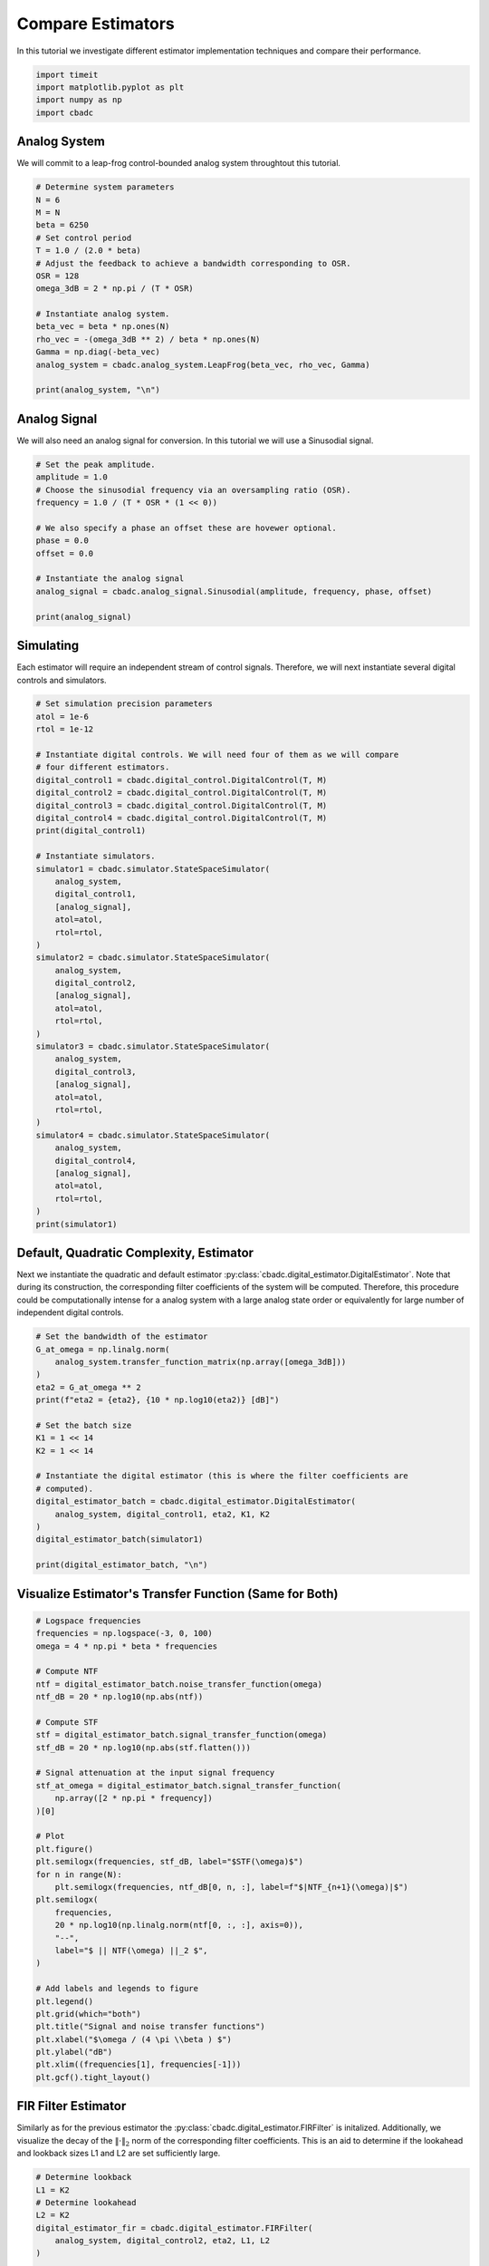 
.. DO NOT EDIT.
.. THIS FILE WAS AUTOMATICALLY GENERATED BY SPHINX-GALLERY.
.. TO MAKE CHANGES, EDIT THE SOURCE PYTHON FILE:
.. "tutorials/b_general/plot_a_compare_estimator.py"
.. LINE NUMBERS ARE GIVEN BELOW.

.. only:: html

    .. note::
        :class: sphx-glr-download-link-note

        Click :ref:`here <sphx_glr_download_tutorials_b_general_plot_a_compare_estimator.py>`
        to download the full example code

.. rst-class:: sphx-glr-example-title

.. _sphx_glr_tutorials_b_general_plot_a_compare_estimator.py:


Compare Estimators
==================

In this tutorial we investigate different estimator implementation techniques
and compare their performance.

.. GENERATED FROM PYTHON SOURCE LINES 8-13

.. code-block:: default

    import timeit
    import matplotlib.pyplot as plt
    import numpy as np
    import cbadc








.. GENERATED FROM PYTHON SOURCE LINES 14-19

Analog System
-------------

We will commit to a leap-frog control-bounded analog system throughtout
this tutorial.

.. GENERATED FROM PYTHON SOURCE LINES 19-38

.. code-block:: default


    # Determine system parameters
    N = 6
    M = N
    beta = 6250
    # Set control period
    T = 1.0 / (2.0 * beta)
    # Adjust the feedback to achieve a bandwidth corresponding to OSR.
    OSR = 128
    omega_3dB = 2 * np.pi / (T * OSR)

    # Instantiate analog system.
    beta_vec = beta * np.ones(N)
    rho_vec = -(omega_3dB ** 2) / beta * np.ones(N)
    Gamma = np.diag(-beta_vec)
    analog_system = cbadc.analog_system.LeapFrog(beta_vec, rho_vec, Gamma)

    print(analog_system, "\n")





.. rst-class:: sphx-glr-script-out

 Out:

 .. code-block:: none

    The analog system is parameterized as:
    A =
    [[ -60.23928467  -60.23928467    0.            0.            0.
         0.        ]
     [6250.            0.          -60.23928467    0.            0.
         0.        ]
     [   0.         6250.            0.          -60.23928467    0.
         0.        ]
     [   0.            0.         6250.            0.          -60.23928467
         0.        ]
     [   0.            0.            0.         6250.            0.
       -60.23928467]
     [   0.            0.            0.            0.         6250.
         0.        ]],
    B =
    [[6250.]
     [   0.]
     [   0.]
     [   0.]
     [   0.]
     [   0.]],
    CT = 
    [[1. 0. 0. 0. 0. 0.]
     [0. 1. 0. 0. 0. 0.]
     [0. 0. 1. 0. 0. 0.]
     [0. 0. 0. 1. 0. 0.]
     [0. 0. 0. 0. 1. 0.]
     [0. 0. 0. 0. 0. 1.]],
    Gamma =
    [[-6250.     0.     0.     0.     0.     0.]
     [    0. -6250.     0.     0.     0.     0.]
     [    0.     0. -6250.     0.     0.     0.]
     [    0.     0.     0. -6250.     0.     0.]
     [    0.     0.     0.     0. -6250.     0.]
     [    0.     0.     0.     0.     0. -6250.]],
    Gamma_tildeT =
    [[ 1. -0. -0. -0. -0. -0.]
     [-0.  1. -0. -0. -0. -0.]
     [-0. -0.  1. -0. -0. -0.]
     [-0. -0. -0.  1. -0. -0.]
     [-0. -0. -0. -0.  1. -0.]
     [-0. -0. -0. -0. -0.  1.]], and D=[[0.]
     [0.]
     [0.]
     [0.]
     [0.]
     [0.]] 





.. GENERATED FROM PYTHON SOURCE LINES 39-44

Analog Signal
-------------

We will also need an analog signal for conversion.
In this tutorial we will use a Sinusodial signal.

.. GENERATED FROM PYTHON SOURCE LINES 44-60

.. code-block:: default


    # Set the peak amplitude.
    amplitude = 1.0
    # Choose the sinusodial frequency via an oversampling ratio (OSR).
    frequency = 1.0 / (T * OSR * (1 << 0))

    # We also specify a phase an offset these are hovewer optional.
    phase = 0.0
    offset = 0.0

    # Instantiate the analog signal
    analog_signal = cbadc.analog_signal.Sinusodial(amplitude, frequency, phase, offset)

    print(analog_signal)






.. rst-class:: sphx-glr-script-out

 Out:

 .. code-block:: none

    Sinusodial parameterized as: 
    amplitude = 1.0, 

            frequency = 97.65624999999999, 
    phase = 0.0,
            and
    offset = 0.0




.. GENERATED FROM PYTHON SOURCE LINES 61-66

Simulating
----------

Each estimator will require an independent stream of control signals.
Therefore, we will next instantiate several digital controls and simulators.

.. GENERATED FROM PYTHON SOURCE LINES 66-110

.. code-block:: default


    # Set simulation precision parameters
    atol = 1e-6
    rtol = 1e-12

    # Instantiate digital controls. We will need four of them as we will compare
    # four different estimators.
    digital_control1 = cbadc.digital_control.DigitalControl(T, M)
    digital_control2 = cbadc.digital_control.DigitalControl(T, M)
    digital_control3 = cbadc.digital_control.DigitalControl(T, M)
    digital_control4 = cbadc.digital_control.DigitalControl(T, M)
    print(digital_control1)

    # Instantiate simulators.
    simulator1 = cbadc.simulator.StateSpaceSimulator(
        analog_system,
        digital_control1,
        [analog_signal],
        atol=atol,
        rtol=rtol,
    )
    simulator2 = cbadc.simulator.StateSpaceSimulator(
        analog_system,
        digital_control2,
        [analog_signal],
        atol=atol,
        rtol=rtol,
    )
    simulator3 = cbadc.simulator.StateSpaceSimulator(
        analog_system,
        digital_control3,
        [analog_signal],
        atol=atol,
        rtol=rtol,
    )
    simulator4 = cbadc.simulator.StateSpaceSimulator(
        analog_system,
        digital_control4,
        [analog_signal],
        atol=atol,
        rtol=rtol,
    )
    print(simulator1)





.. rst-class:: sphx-glr-script-out

 Out:

 .. code-block:: none

    The Digital Control is parameterized as:
    T = 8e-05,
    M = 6,
    and next update at
    t = 8e-05
    t = 0.0, (current simulator time)
    Ts = 8e-05,
    t_stop = inf,
    rtol = 1e-12,clock_jitter = False,
    and atol = 1e-06





.. GENERATED FROM PYTHON SOURCE LINES 111-120

Default, Quadratic Complexity, Estimator
----------------------------------------

Next we instantiate the quadratic and default estimator
:py:class:`cbadc.digital_estimator.DigitalEstimator`. Note that during its
construction, the corresponding filter coefficients of the system will be
computed. Therefore, this procedure could be computationally intense for a
analog system with a large analog state order or equivalently for large
number of independent digital controls.

.. GENERATED FROM PYTHON SOURCE LINES 120-142

.. code-block:: default


    # Set the bandwidth of the estimator
    G_at_omega = np.linalg.norm(
        analog_system.transfer_function_matrix(np.array([omega_3dB]))
    )
    eta2 = G_at_omega ** 2
    print(f"eta2 = {eta2}, {10 * np.log10(eta2)} [dB]")

    # Set the batch size
    K1 = 1 << 14
    K2 = 1 << 14

    # Instantiate the digital estimator (this is where the filter coefficients are
    # computed).
    digital_estimator_batch = cbadc.digital_estimator.DigitalEstimator(
        analog_system, digital_control1, eta2, K1, K2
    )
    digital_estimator_batch(simulator1)

    print(digital_estimator_batch, "\n")






.. rst-class:: sphx-glr-script-out

 Out:

 .. code-block:: none

    eta2 = 1259410956005.0083, 121.00167467044352 [dB]
    Digital estimator is parameterized as
        
    eta2 = 1259410956005.01, 121 [dB],
        
    Ts = 8e-05,
    K1 = 16384,
    K2 = 16384,
        
    and
    number_of_iterations = 9223372036854775808
        
    Resulting in the filter coefficients
    Af = 
    [[ 9.93992011e-01 -4.80368682e-03  1.15864448e-05 -1.85515926e-08
       1.63410461e-10 -7.50223347e-11]
     [ 4.98396397e-01  9.97593569e-01 -4.81334317e-03  1.16016953e-05
      -1.11135428e-08  1.65593448e-08]
     [ 1.24724256e-01  4.99398045e-01  9.97591782e-01 -4.81356428e-03
       1.13768870e-05  1.77374670e-07]
     [ 2.07981872e-02  1.24899305e-01  4.99395630e-01  9.97581755e-01
      -4.83705939e-03 -1.55238302e-05]
     [ 2.60019384e-03  2.08166882e-02  1.24867079e-01  4.99198307e-01
       9.96748934e-01 -6.25618007e-03]
     [ 2.57435177e-04  2.57297257e-03  2.05433050e-02  1.22849014e-01
       4.88154288e-01  9.59742079e-01]],
        
    Ab = 
    [[ 1.00362260e+00  4.82689704e-03  1.16236702e-05  1.86786149e-08
       2.09634411e-10 -1.97644500e-10]
     [-5.00804522e-01  9.97589700e-01  4.81334112e-03  1.15948304e-05
       2.15247962e-08  1.18496522e-08]
     [ 1.25125657e-01 -4.99397548e-01  9.97591713e-01  4.81382778e-03
       1.07124083e-05  6.90493753e-07]
     [-2.08483433e-02  1.24899069e-01 -4.99394396e-01  9.97575580e-01
       4.85758001e-03 -5.16212805e-05]
     [ 2.60500526e-03 -2.08147709e-02  1.24852463e-01 -4.99111003e-01
       9.96381087e-01  7.05497103e-03]
     [-2.56748688e-04  2.56174243e-03 -2.04480404e-02  1.22206039e-01
      -4.84970386e-01  9.50489454e-01]],
        
    Bf = 
    [[-4.98596881e-01  1.20236964e-03 -1.93231278e-06  2.31454333e-09
      -3.97667688e-11  1.54595883e-11]
     [-1.24749327e-01 -4.99598767e-01  1.20406083e-03 -1.93395884e-06
       8.49726057e-10 -4.20727403e-09]
     [-2.08007368e-02 -1.24924740e-01 -4.99598530e-01  1.20411261e-03
      -1.87040237e-06 -4.10128618e-08]
     [-2.60081858e-03 -2.08232546e-02 -1.24924376e-01 -4.99596513e-01
       1.20951927e-03  5.19835323e-06]
     [-2.60096754e-04 -2.60270056e-03 -2.08191933e-02 -1.24892521e-01
      -4.99417729e-01  1.57454839e-03]
     [-2.14752207e-05 -2.57642154e-04 -2.57316206e-03 -2.05457499e-02
      -1.22909157e-01 -4.89999233e-01]],
        
    Bb = 
    [[ 5.01005490e-01  1.20623894e-03  1.93696031e-06  2.34138942e-09
       4.37598487e-11 -5.22665975e-11]
     [-1.25150778e-01  4.99598283e-01  1.20406088e-03  1.93243952e-06
       3.44418666e-09  2.83912996e-09]
     [ 2.08509199e-02 -1.24924690e-01  4.99598518e-01  1.20416489e-03
       1.72011597e-06  1.85227740e-07]
     [-2.60583470e-03  2.08232276e-02 -1.24924193e-01  4.99595398e-01
       1.21392827e-03 -1.44616071e-05]
     [ 2.60496116e-04 -2.60249443e-03  2.08172912e-02 -1.24878394e-01
       4.99342305e-01  1.77775324e-03]
     [-2.14127285e-05  2.56542055e-04 -2.56194098e-03  2.04515506e-02
      -1.22306845e-01  4.87667659e-01]],
        
    and WT = 
    [[ 3.72587867e-02  3.59110826e-04 -3.04746438e-05 -2.93722946e-07
       3.97693792e-08  3.78364448e-10]]. 





.. GENERATED FROM PYTHON SOURCE LINES 143-146

Visualize Estimator's Transfer Function (Same for Both)
-------------------------------------------------------


.. GENERATED FROM PYTHON SOURCE LINES 146-185

.. code-block:: default


    # Logspace frequencies
    frequencies = np.logspace(-3, 0, 100)
    omega = 4 * np.pi * beta * frequencies

    # Compute NTF
    ntf = digital_estimator_batch.noise_transfer_function(omega)
    ntf_dB = 20 * np.log10(np.abs(ntf))

    # Compute STF
    stf = digital_estimator_batch.signal_transfer_function(omega)
    stf_dB = 20 * np.log10(np.abs(stf.flatten()))

    # Signal attenuation at the input signal frequency
    stf_at_omega = digital_estimator_batch.signal_transfer_function(
        np.array([2 * np.pi * frequency])
    )[0]

    # Plot
    plt.figure()
    plt.semilogx(frequencies, stf_dB, label="$STF(\omega)$")
    for n in range(N):
        plt.semilogx(frequencies, ntf_dB[0, n, :], label=f"$|NTF_{n+1}(\omega)|$")
    plt.semilogx(
        frequencies,
        20 * np.log10(np.linalg.norm(ntf[0, :, :], axis=0)),
        "--",
        label="$ || NTF(\omega) ||_2 $",
    )

    # Add labels and legends to figure
    plt.legend()
    plt.grid(which="both")
    plt.title("Signal and noise transfer functions")
    plt.xlabel("$\omega / (4 \pi \\beta ) $")
    plt.ylabel("dB")
    plt.xlim((frequencies[1], frequencies[-1]))
    plt.gcf().tight_layout()




.. image-sg:: /tutorials/b_general/images/sphx_glr_plot_a_compare_estimator_001.png
   :alt: Signal and noise transfer functions
   :srcset: /tutorials/b_general/images/sphx_glr_plot_a_compare_estimator_001.png
   :class: sphx-glr-single-img





.. GENERATED FROM PYTHON SOURCE LINES 186-194

FIR Filter Estimator
--------------------

Similarly as for the previous estimator the
:py:class:`cbadc.digital_estimator.FIRFilter` is initalized. Additionally,
we visualize the decay of the :math:`\|\cdot\|_2` norm of the corresponding
filter coefficients. This is an aid to determine if the lookahead and
lookback sizes L1 and L2 are set sufficiently large.

.. GENERATED FROM PYTHON SOURCE LINES 194-229

.. code-block:: default


    # Determine lookback
    L1 = K2
    # Determine lookahead
    L2 = K2
    digital_estimator_fir = cbadc.digital_estimator.FIRFilter(
        analog_system, digital_control2, eta2, L1, L2
    )

    print(digital_estimator_fir, "\n")

    digital_estimator_fir(simulator2)

    # Next visualize the decay of the resulting filter coefficients.
    h_index = np.arange(-L1, L2)

    impulse_response = np.abs(np.array(digital_estimator_fir.h[0, :, :])) ** 2
    impulse_response_dB = 10 * np.log10(impulse_response)

    fig, ax = plt.subplots(2)
    for index in range(N):
        ax[0].plot(h_index, impulse_response[:, index], label=f"$h_{index + 1}[k]$")
        ax[1].plot(h_index, impulse_response_dB[:, index], label=f"$h_{index + 1}[k]$")
    ax[0].legend()
    fig.suptitle(f"For $\eta^2 = {10 * np.log10(eta2)}$ [dB]")
    ax[1].set_xlabel("filter taps k")
    ax[0].set_ylabel("$| h_\ell [k]|^2_2$")
    ax[1].set_ylabel("$| h_\ell [k]|^2_2$ [dB]")
    ax[0].set_xlim((-50, 50))
    ax[0].grid(which="both")
    ax[1].set_xlim((-50, 500))
    ax[1].set_ylim((-200, 0))
    ax[1].grid(which="both")





.. image-sg:: /tutorials/b_general/images/sphx_glr_plot_a_compare_estimator_002.png
   :alt: For $\eta^2 = 121.00167467044352$ [dB]
   :srcset: /tutorials/b_general/images/sphx_glr_plot_a_compare_estimator_002.png
   :class: sphx-glr-single-img


.. rst-class:: sphx-glr-script-out

 Out:

 .. code-block:: none

    FIR estimator is parameterized as 
    eta2 = 1259410956005.01, 121 [dB],
    Ts = 8e-05,
    K1 = 16384,
    K2 = 16384,
    and
    number_of_iterations = 9223372036854775808.
    Resulting in the filter coefficients
    h = 
    [[[-8.98888895e-23  3.86415093e-22  1.78156003e-24 -4.79446969e-24
        7.27065590e-26  2.27668499e-26]
      [-2.83409887e-22  3.83559844e-22  6.03912514e-24 -4.80331076e-24
        3.78726684e-26  2.38832692e-26]
      [-4.75669187e-22  3.77650777e-22  1.02704857e-23 -4.77413572e-24
        2.56155334e-27  2.48161161e-26]
      ...
      [-4.75669905e-22 -3.86819971e-22  2.90231506e-24  4.90109883e-24
        9.58043250e-26 -2.39133320e-26]
      [-2.83410643e-22 -3.89022950e-22 -1.40723095e-24  4.84795441e-24
        1.30885020e-25 -2.23089598e-26]
      [-8.98896788e-23 -3.88147790e-22 -5.68388014e-24  4.75685837e-24
        1.64756362e-25 -2.05368240e-26]]]. 





.. GENERATED FROM PYTHON SOURCE LINES 230-236

IIR Filter Estimator
--------------------

The IIR filter is closely related to the FIR filter with the exception
of an moving average computation.
See :py:class:`cbadc.digital_estimator.IIRFilter` for more information.

.. GENERATED FROM PYTHON SOURCE LINES 236-248

.. code-block:: default


    # Determine lookahead
    L2 = K2

    digital_estimator_iir = cbadc.digital_estimator.IIRFilter(
        analog_system, digital_control3, eta2, L2
    )

    print(digital_estimator_iir, "\n")

    digital_estimator_iir(simulator3)





.. rst-class:: sphx-glr-script-out

 Out:

 .. code-block:: none

    IIR estimator is parameterized as 
    eta2 = 1259410956005.01, 121 [dB],
    Ts = 8e-05,
    K2 = 16384,
    and
    number_of_iterations = 9223372036854775808.
    Resulting in the filter coefficients
    Af = 
    [[ 9.93992011e-01 -4.80368682e-03  1.15864448e-05 -1.85515926e-08
       1.63410461e-10 -7.50223347e-11]
     [ 4.98396397e-01  9.97593569e-01 -4.81334317e-03  1.16016953e-05
      -1.11135428e-08  1.65593448e-08]
     [ 1.24724256e-01  4.99398045e-01  9.97591782e-01 -4.81356428e-03
       1.13768870e-05  1.77374670e-07]
     [ 2.07981872e-02  1.24899305e-01  4.99395630e-01  9.97581755e-01
      -4.83705939e-03 -1.55238302e-05]
     [ 2.60019384e-03  2.08166882e-02  1.24867079e-01  4.99198307e-01
       9.96748934e-01 -6.25618007e-03]
     [ 2.57435177e-04  2.57297257e-03  2.05433050e-02  1.22849014e-01
       4.88154288e-01  9.59742079e-01]],
    Bf = 
    [[-4.98596881e-01  1.20236964e-03 -1.93231278e-06  2.31454333e-09
      -3.97667688e-11  1.54595883e-11]
     [-1.24749327e-01 -4.99598767e-01  1.20406083e-03 -1.93395884e-06
       8.49726057e-10 -4.20727403e-09]
     [-2.08007368e-02 -1.24924740e-01 -4.99598530e-01  1.20411261e-03
      -1.87040237e-06 -4.10128618e-08]
     [-2.60081858e-03 -2.08232546e-02 -1.24924376e-01 -4.99596513e-01
       1.20951927e-03  5.19835323e-06]
     [-2.60096754e-04 -2.60270056e-03 -2.08191933e-02 -1.24892521e-01
      -4.99417729e-01  1.57454839e-03]
     [-2.14752207e-05 -2.57642154e-04 -2.57316206e-03 -2.05457499e-02
      -1.22909157e-01 -4.89999233e-01]],WT = 
    [[ 3.72587867e-02  3.59110826e-04 -3.04746438e-05 -2.93722946e-07
       3.97693792e-08  3.78364448e-10]],
     and h = 
    [[[ 1.86212790e-02  2.28154967e-04 -1.46830068e-05 -1.87616529e-07
        1.94061457e-08  2.52891376e-10]
      [ 1.85726421e-02  3.24796863e-04 -1.32368982e-05 -2.64504812e-07
        1.81534337e-08  3.75850026e-10]
      [ 1.84756128e-02  4.20239297e-04 -1.12914286e-05 -3.32485461e-07
        1.64896942e-08  4.90005466e-10]
      ...
      [-4.75669905e-22 -3.86819971e-22  2.90231506e-24  4.90109883e-24
        9.58043250e-26 -2.39133320e-26]
      [-2.83410643e-22 -3.89022950e-22 -1.40723095e-24  4.84795441e-24
        1.30885020e-25 -2.23089598e-26]
      [-8.98896788e-23 -3.88147790e-22 -5.68388014e-24  4.75685837e-24
        1.64756362e-25 -2.05368240e-26]]]. 





.. GENERATED FROM PYTHON SOURCE LINES 249-257

Parallel Estimator
------------------------------

Next we instantiate the parallel estimator
:py:class:`cbadc.digital_estimator.ParallelEstimator`. The parallel estimator
resembles the default estimator but diagonalizes the filter coefficients
resulting in a more computationally more efficient filter that can be
parallelized into independent filter operations.

.. GENERATED FROM PYTHON SOURCE LINES 257-268

.. code-block:: default


    # Instantiate the digital estimator (this is where the filter coefficients are
    # computed).
    digital_estimator_parallel = cbadc.digital_estimator.ParallelEstimator(
        analog_system, digital_control4, eta2, K1, K2
    )

    digital_estimator_parallel(simulator4)
    print(digital_estimator_parallel, "\n")






.. rst-class:: sphx-glr-script-out

 Out:

 .. code-block:: none

    Parallel estimator is parameterized as 
    eta2 = 1259410956005.01, 121 [dB],
    Ts = 8e-05,
    K1 = 16384,
    K2 = 16384,
    and
    number_of_iterations = 9223372036854775808
    Resulting in the filter coefficients
    f_a = 
    [0.99352853+0.08855482j 0.99352853-0.08855482j 0.99020742+0.06151822j
     0.99020742-0.06151822j 0.98788911+0.02199108j 0.98788911-0.02199108j],
    b_a = 
    [[-1.38136935e+03+2.51506293e+03j  4.26841429e+02+2.82595564e+02j
       3.90945213e+01-5.02154026e+01j -4.61566859e+00-4.48169798e+00j
      -4.43374620e-01+3.13952416e-01j  9.36956969e-03+3.68208127e-02j]
     [-1.38136935e+03-2.51506293e+03j  4.26841429e+02-2.82595564e+02j
       3.90945213e+01+5.02154026e+01j -4.61566859e+00+4.48169798e+00j
      -4.43374620e-01-3.13952416e-01j  9.36956969e-03-3.68208127e-02j]
     [ 3.02676362e+03-8.51639570e+03j -9.79746501e+02-5.92495175e+02j
      -5.98609064e+01+3.01180862e+01j -6.65317488e+00+2.19446920e+00j
      -4.09920461e-01+1.15069267e+00j  7.27422100e-02+8.92621035e-02j]
     [ 3.02676362e+03+8.51639570e+03j -9.79746501e+02+5.92495175e+02j
      -5.98609064e+01-3.01180862e+01j -6.65317488e+00-2.19446920e+00j
      -4.09920461e-01-1.15069267e+00j  7.27422100e-02-8.92621035e-02j]
     [ 1.64587846e+03-1.36561516e+04j -5.52732368e+02-5.30916615e+02j
      -2.09658328e+01-1.19692787e+02j -1.11559461e+01-7.04141499e+00j
      -7.81738548e-01-8.25159236e-01j -1.63333052e-01-5.22025352e-02j]
     [ 1.64587846e+03+1.36561516e+04j -5.52732368e+02+5.30916615e+02j
      -2.09658328e+01+1.19692787e+02j -1.11559461e+01+7.04141499e+00j
      -7.81738548e-01+8.25159236e-01j -1.63333052e-01+5.22025352e-02j]],
    f_b = 
    [[ 1.38153996e+03-2.51528946e+03j  4.53510548e+02+2.34143075e+02j
      -3.06136063e+01+5.52005619e+01j -5.28796590e+00-3.46613061e+00j
       3.47968904e-01-3.90570686e-01j  1.68823963e-02+3.00750056e-02j]
     [ 1.38153996e+03+2.51528946e+03j  4.53510548e+02-2.34143075e+02j
      -3.06136063e+01-5.52005619e+01j -5.28796590e+00+3.46613061e+00j
       3.47968904e-01+3.90570686e-01j  1.68823963e-02-3.00750056e-02j]
     [ 3.02777145e+03-8.51896570e+03j  1.03840481e+03+4.28469244e+02j
      -4.04251316e+01+3.99688739e+01j  5.68846326e+00-1.51947402e+00j
      -2.91086803e-01+1.11522405e+00j -7.93111153e-02-6.76031065e-02j]
     [ 3.02777145e+03+8.51896570e+03j  1.03840481e+03-4.28469244e+02j
      -4.04251316e+01-3.99688739e+01j  5.68846326e+00+1.51947402e+00j
      -2.91086803e-01-1.11522405e+00j -7.93111153e-02+6.76031065e-02j]
     [-1.64668442e+03+1.36624329e+04j -5.84727395e+02-2.67798132e+02j
       1.00094661e+01+1.12047350e+02j -1.08624178e+01-4.81058892e+00j
       5.69853789e-01+7.11277929e-01j -1.50265682e-01-3.75273959e-02j]
     [-1.64668442e+03-1.36624329e+04j -5.84727395e+02+2.67798132e+02j
       1.00094661e+01-1.12047350e+02j -1.08624178e+01+4.81058892e+00j
       5.69853789e-01-7.11277929e-01j -1.50265682e-01+3.75273959e-02j]],
    b_b = 
    [[-1.38136935e+03+2.51506293e+03j  4.26841429e+02+2.82595564e+02j
       3.90945213e+01-5.02154026e+01j -4.61566859e+00-4.48169798e+00j
      -4.43374620e-01+3.13952416e-01j  9.36956969e-03+3.68208127e-02j]
     [-1.38136935e+03-2.51506293e+03j  4.26841429e+02-2.82595564e+02j
       3.90945213e+01+5.02154026e+01j -4.61566859e+00+4.48169798e+00j
      -4.43374620e-01-3.13952416e-01j  9.36956969e-03-3.68208127e-02j]
     [ 3.02676362e+03-8.51639570e+03j -9.79746501e+02-5.92495175e+02j
      -5.98609064e+01+3.01180862e+01j -6.65317488e+00+2.19446920e+00j
      -4.09920461e-01+1.15069267e+00j  7.27422100e-02+8.92621035e-02j]
     [ 3.02676362e+03+8.51639570e+03j -9.79746501e+02+5.92495175e+02j
      -5.98609064e+01-3.01180862e+01j -6.65317488e+00-2.19446920e+00j
      -4.09920461e-01-1.15069267e+00j  7.27422100e-02-8.92621035e-02j]
     [ 1.64587846e+03-1.36561516e+04j -5.52732368e+02-5.30916615e+02j
      -2.09658328e+01-1.19692787e+02j -1.11559461e+01-7.04141499e+00j
      -7.81738548e-01-8.25159236e-01j -1.63333052e-01-5.22025352e-02j]
     [ 1.64587846e+03+1.36561516e+04j -5.52732368e+02+5.30916615e+02j
      -2.09658328e+01+1.19692787e+02j -1.11559461e+01+7.04141499e+00j
      -7.81738548e-01+8.25159236e-01j -1.63333052e-01+5.22025352e-02j]],
    f_w = 
    [[ 3.03885798e-07+2.89096208e-07j  3.03885798e-07-2.89096208e-07j
       1.85353652e-07+3.27557818e-07j  1.85353652e-07-3.27557818e-07j
      -6.07297807e-08-3.44886116e-07j -6.07297807e-08+3.44886116e-07j]],
    and b_w = 
    [[-3.03911445e-07-2.89128776e-07j -3.03911445e-07+2.89128776e-07j
       1.85407011e-07+3.27659636e-07j  1.85407011e-07-3.27659636e-07j
       6.07565225e-08+3.45045111e-07j  6.07565225e-08-3.45045111e-07j]]. 





.. GENERATED FROM PYTHON SOURCE LINES 269-276

Estimating (Filtering)
----------------------

Next we execute all simulation and estimation tasks by iterating over the
estimators. Note that since no stop criteria is set for either the analog
signal, the simulator, or the digital estimator this iteration could
potentially continue until the default stop criteria of 2^63 iterations.

.. GENERATED FROM PYTHON SOURCE LINES 276-289

.. code-block:: default


    # Set simulation length
    size = K2 << 4
    u_hat_batch = np.zeros(size)
    u_hat_fir = np.zeros(size)
    u_hat_iir = np.zeros(size)
    u_hat_parallel = np.zeros(size)
    for index in range(size):
        u_hat_batch[index] = next(digital_estimator_batch)
        u_hat_fir[index] = next(digital_estimator_fir)
        u_hat_iir[index] = next(digital_estimator_iir)
        u_hat_parallel[index] = next(digital_estimator_parallel)








.. GENERATED FROM PYTHON SOURCE LINES 290-295

Visualizing Results
-------------------

Finally, we summarize the comparision by visualizing the resulting estimate
in both time and frequency domain.

.. GENERATED FROM PYTHON SOURCE LINES 295-405

.. code-block:: default


    t = np.arange(size)
    # compensate the built in L1 delay of FIR filter.
    t_fir = np.arange(-L1 + 1, size - L1 + 1)
    t_iir = np.arange(-L1 + 1, size - L1 + 1)
    u = np.zeros_like(u_hat_batch)
    for index, tt in enumerate(t):
        u[index] = analog_signal.evaluate(tt * T)
    plt.plot(t, u_hat_batch, label="$\hat{u}(t)$ Batch")
    plt.plot(t_fir, u_hat_fir, label="$\hat{u}(t)$ FIR")
    plt.plot(t_iir, u_hat_iir, label="$\hat{u}(t)$ IIR")
    plt.plot(t, u_hat_parallel, label="$\hat{u}(t)$ Parallel")
    plt.plot(t, stf_at_omega * u, label="$\mathrm{STF}(2 \pi f_u) * u(t)$")
    plt.xlabel("$t / T$")
    plt.legend()
    plt.title("Estimated input signal")
    plt.grid(which="both")
    plt.xlim((-100, 500))
    plt.tight_layout()

    plt.figure()
    plt.plot(t, u_hat_batch, label="$\hat{u}(t)$ Batch")
    plt.plot(t_fir, u_hat_fir, label="$\hat{u}(t)$ FIR")
    plt.plot(t_iir, u_hat_iir, label="$\hat{u}(t)$ IIR")
    plt.plot(t, u_hat_parallel, label="$\hat{u}(t)$ Parallel")
    plt.plot(t, stf_at_omega * u, label="$\mathrm{STF}(2 \pi f_u) * u(t)$")
    plt.xlabel("$t / T$")
    plt.legend()
    plt.title("Estimated input signal")
    plt.grid(which="both")
    plt.xlim((t_fir[-1] - 50, t_fir[-1]))
    plt.tight_layout()

    plt.figure()
    plt.plot(t, u_hat_batch, label="$\hat{u}(t)$ Batch")
    plt.plot(t_fir, u_hat_fir, label="$\hat{u}(t)$ FIR")
    plt.plot(t_iir, u_hat_iir, label="$\hat{u}(t)$ IIR")
    plt.plot(t, u_hat_parallel, label="$\hat{u}(t)$ Parallel")
    plt.plot(t, stf_at_omega * u, label="$\mathrm{STF}(2 \pi f_u) * u(t)$")
    plt.xlabel("$t / T$")
    plt.legend()
    plt.title("Estimated input signal")
    plt.grid(which="both")
    # plt.xlim((t_fir[0], t[-1]))
    plt.xlim(((1 << 14) - 100, (1 << 14) + 100))
    plt.tight_layout()

    batch_error = stf_at_omega * u - u_hat_batch
    fir_error = stf_at_omega * u[: (u.size - L1 + 1)] - u_hat_fir[(L1 - 1) :]
    iir_error = stf_at_omega * u[: (u.size - L1 + 1)] - u_hat_iir[(L1 - 1) :]
    parallel_error = stf_at_omega * u - u_hat_parallel
    plt.figure()
    plt.plot(t, batch_error, label="$|\mathrm{STF}(2 \pi f_u) * u(t) - \hat{u}(t)|$ Batch")
    plt.plot(
        t[: (u.size - L1 + 1)],
        fir_error,
        label="$|\mathrm{STF}(2 \pi f_u) * u(t) - \hat{u}(t)|$ FIR",
    )
    plt.plot(
        t[: (u.size - L1 + 1)],
        iir_error,
        label="$|\mathrm{STF}(2 \pi f_u) * u(t) - \hat{u}(t)|$ IIR",
    )
    plt.plot(
        t, parallel_error, label="$|\mathrm{STF}(2 \pi f_u) * u(t) - \hat{u}(t)|$ Parallel"
    )
    plt.xlabel("$t / T$")
    plt.xlim(((1 << 14) - 100, (1 << 14) + 100))
    plt.ylim((-0.00001, 0.00001))
    plt.legend()
    plt.title("Estimation error")
    plt.grid(which="both")
    plt.tight_layout()


    print(f"Average Batch Error: {np.linalg.norm(batch_error) / batch_error.size}")
    print(f"Average FIR Error: {np.linalg.norm(fir_error) / fir_error.size}")
    print(f"Average IIR Error: {np.linalg.norm(iir_error) / iir_error.size}")
    print(
        f"""Average Parallel Error: { np.linalg.norm(parallel_error)/
        parallel_error.size}"""
    )

    plt.figure()
    u_hat_batch_clipped = u_hat_batch[(K1 + K2) : -K2]
    u_hat_fir_clipped = u_hat_fir[(L1 + L2) :]
    u_hat_iir_clipped = u_hat_iir[(K1 + K2) : -K2]
    u_hat_parallel_clipped = u_hat_parallel[(K1 + K2) : -K2]
    u_clipped = stf_at_omega * u
    f_batch, psd_batch = cbadc.utilities.compute_power_spectral_density(u_hat_batch_clipped)
    f_fir, psd_fir = cbadc.utilities.compute_power_spectral_density(u_hat_fir_clipped)
    f_iir, psd_iir = cbadc.utilities.compute_power_spectral_density(u_hat_iir_clipped)
    f_parallel, psd_parallel = cbadc.utilities.compute_power_spectral_density(
        u_hat_parallel_clipped
    )
    f_ref, psd_ref = cbadc.utilities.compute_power_spectral_density(u_clipped)
    plt.semilogx(f_ref, 10 * np.log10(psd_ref), label="$\mathrm{STF}(2 \pi f_u) * U(f)$")
    plt.semilogx(f_batch, 10 * np.log10(psd_batch), label="$\hat{U}(f)$ Batch")
    plt.semilogx(f_fir, 10 * np.log10(psd_fir), label="$\hat{U}(f)$ FIR")
    plt.semilogx(f_iir, 10 * np.log10(psd_iir), label="$\hat{U}(f)$ IIR")
    plt.semilogx(f_parallel, 10 * np.log10(psd_parallel), label="$\hat{U}(f)$ Parallel")
    plt.legend()
    plt.ylim((-200, 50))
    plt.xlim((f_fir[1], f_fir[-1]))
    plt.xlabel("frequency [Hz]")
    plt.ylabel("$ \mathrm{V}^2 \, / \, (1 \mathrm{Hz})$")
    plt.grid(which="both")
    plt.show()





.. rst-class:: sphx-glr-horizontal


    *

      .. image-sg:: /tutorials/b_general/images/sphx_glr_plot_a_compare_estimator_003.png
         :alt: Estimated input signal
         :srcset: /tutorials/b_general/images/sphx_glr_plot_a_compare_estimator_003.png
         :class: sphx-glr-multi-img

    *

      .. image-sg:: /tutorials/b_general/images/sphx_glr_plot_a_compare_estimator_004.png
         :alt: Estimated input signal
         :srcset: /tutorials/b_general/images/sphx_glr_plot_a_compare_estimator_004.png
         :class: sphx-glr-multi-img

    *

      .. image-sg:: /tutorials/b_general/images/sphx_glr_plot_a_compare_estimator_005.png
         :alt: Estimated input signal
         :srcset: /tutorials/b_general/images/sphx_glr_plot_a_compare_estimator_005.png
         :class: sphx-glr-multi-img

    *

      .. image-sg:: /tutorials/b_general/images/sphx_glr_plot_a_compare_estimator_006.png
         :alt: Estimation error
         :srcset: /tutorials/b_general/images/sphx_glr_plot_a_compare_estimator_006.png
         :class: sphx-glr-multi-img

    *

      .. image-sg:: /tutorials/b_general/images/sphx_glr_plot_a_compare_estimator_007.png
         :alt: plot a compare estimator
         :srcset: /tutorials/b_general/images/sphx_glr_plot_a_compare_estimator_007.png
         :class: sphx-glr-multi-img


.. rst-class:: sphx-glr-script-out

 Out:

 .. code-block:: none

    Average Batch Error: 3.408294788962185e-05
    Average FIR Error: 3.521374620648935e-05
    Average IIR Error: 3.521374620648989e-05
    Average Parallel Error: 3.408294784028472e-05




.. GENERATED FROM PYTHON SOURCE LINES 406-410

Compute Time
------------

Compare the execution time of each estimator

.. GENERATED FROM PYTHON SOURCE LINES 410-479

.. code-block:: default



    def dummy_input_control_signal():
        while True:
            yield np.zeros(M, dtype=np.int8)


    def iterate_number_of_times(iterator, number_of_times):
        for _ in range(number_of_times):
            _ = next(iterator)


    digital_estimator_batch = cbadc.digital_estimator.DigitalEstimator(
        analog_system, digital_control1, eta2, K1, K2
    )
    digital_estimator_fir = cbadc.digital_estimator.FIRFilter(
        analog_system, digital_control2, eta2, L1, L2
    )
    digital_estimator_parallel = cbadc.digital_estimator.ParallelEstimator(
        analog_system, digital_control4, eta2, K1, K2
    )
    digital_estimator_iir = cbadc.digital_estimator.IIRFilter(
        analog_system, digital_control3, eta2, L2
    )

    digital_estimator_batch(dummy_input_control_signal())
    digital_estimator_fir(dummy_input_control_signal())
    digital_estimator_parallel(dummy_input_control_signal())
    digital_estimator_iir(dummy_input_control_signal())

    length = 1 << 14
    repetitions = 10

    print("Digital Estimator:")
    print(
        timeit.timeit(
            lambda: iterate_number_of_times(digital_estimator_batch, length),
            number=repetitions,
        ),
        "sec \n",
    )

    print("FIR Estimator:")
    print(
        timeit.timeit(
            lambda: iterate_number_of_times(digital_estimator_fir, length),
            number=repetitions,
        ),
        "sec \n",
    )

    print("IIR Estimator:")
    print(
        timeit.timeit(
            lambda: iterate_number_of_times(digital_estimator_iir, length),
            number=repetitions,
        ),
        "sec \n",
    )

    print("Parallel Estimator:")
    print(
        timeit.timeit(
            lambda: iterate_number_of_times(digital_estimator_parallel, length),
            number=repetitions,
        ),
        "sec \n",
    )





.. rst-class:: sphx-glr-script-out

 Out:

 .. code-block:: none

    Digital Estimator:
    5.251790925000023 sec 

    FIR Estimator:
    63.97870245099875 sec 

    IIR Estimator:
    50.273254034000274 sec 

    Parallel Estimator:
    9.251342470000964 sec 






.. rst-class:: sphx-glr-timing

   **Total running time of the script:** ( 20 minutes  37.774 seconds)


.. _sphx_glr_download_tutorials_b_general_plot_a_compare_estimator.py:


.. only :: html

 .. container:: sphx-glr-footer
    :class: sphx-glr-footer-example



  .. container:: sphx-glr-download sphx-glr-download-python

     :download:`Download Python source code: plot_a_compare_estimator.py <plot_a_compare_estimator.py>`



  .. container:: sphx-glr-download sphx-glr-download-jupyter

     :download:`Download Jupyter notebook: plot_a_compare_estimator.ipynb <plot_a_compare_estimator.ipynb>`


.. only:: html

 .. rst-class:: sphx-glr-signature

    `Gallery generated by Sphinx-Gallery <https://sphinx-gallery.github.io>`_
